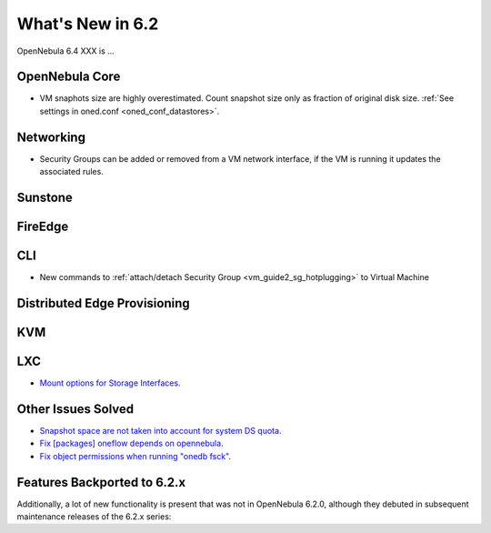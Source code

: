 .. _whats_new:

================================================================================
What's New in 6.2
================================================================================

OpenNebula 6.4 XXX is ...

..
  Conform to the following format for new features.
  Big/important features follow this structure
  - **<feature title>**: <one-to-two line description>, :ref:`<link to docs>`
  Minor features are added in a separate block in each section as:
  - `<one-to-two line description <http://github.com/OpenNebula/one/issues/#>`__.

..

OpenNebula Core
================================================================================
- VM snaphots size are highly overestimated. Count snapshot size only as fraction of original disk size. :ref:`See settings in oned.conf <oned_conf_datastores>`.

Networking
================================================================================
- Security Groups can be added or removed from a VM network interface, if the VM is running it updates the associated rules.

Sunstone
================================================================================

FireEdge
================================================================================

CLI
================================================================================
- New commands to :ref:`attach/detach Security Group <vm_guide2_sg_hotplugging>` to Virtual Machine

Distributed Edge Provisioning
================================================================================

KVM
===

LXC
===
- `Mount options for Storage Interfaces <https://github.com/OpenNebula/one/issues/5429>`__.

Other Issues Solved
================================================================================
- `Snapshot space are not taken into account for system DS quota <https://github.com/OpenNebula/one/issues/5524>`__.
- `Fix [packages] oneflow depends on opennebula <https://github.com/OpenNebula/one/issues/5391>`__.
- `Fix object permissions when running "onedb fsck" <https://github.com/OpenNebula/one/issues/5202>`__.

Features Backported to 6.2.x
============================

Additionally, a lot of new functionality is present that was not in OpenNebula 6.2.0, although they debuted in subsequent maintenance releases of the 6.2.x series:

